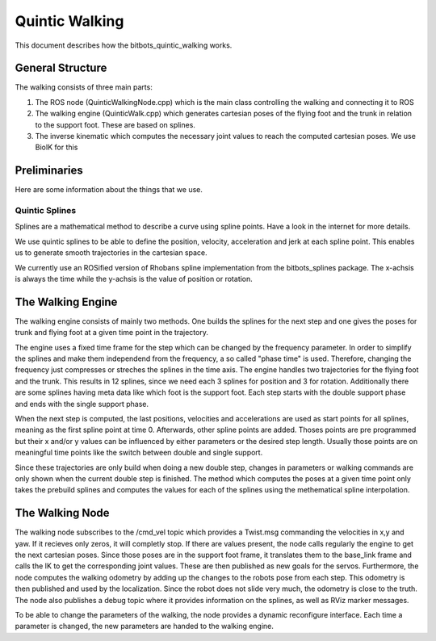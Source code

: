 .. _walking:

===============
Quintic Walking
===============

This document describes how the bitbots_quintic_walking works.


General Structure
=================

The walking consists of three main parts:

1. The ROS node (QuinticWalkingNode.cpp) which is the main class controlling the walking and connecting it to ROS
2. The walking engine (QuinticWalk.cpp) which generates cartesian poses of the flying foot and the trunk in relation to the support foot. These are based on splines.
3. The inverse kinematic which computes the necessary joint values to reach the computed cartesian poses. We use BioIK for this

.. image:: walking/QuinticWalk_structure.pdf


Preliminaries
=============

Here are some information about the things that we use.

Quintic Splines
---------------

Splines are a mathematical method to describe a curve using spline points. Have a look in the internet for more details.

We use quintic splines to be able to define the position, velocity, acceleration and jerk at each spline point. This enables us to generate smooth trajectories in the cartesian space.

We currently use an ROSified version of Rhobans spline implementation from the bitbots_splines package. The x-achsis is always the time while the y-achsis is the value of position or rotation.




The Walking Engine
==================

The walking engine consists of mainly two methods. One builds the splines for the next step and one gives the poses for trunk and flying foot at a given time point in the trajectory.

The engine uses a fixed time frame for the step which can be changed by the frequency parameter. In order to simplify the splines and make them independend from the frequency, a so called "phase time" is used. Therefore, changing the frequency just compresses or streches the splines in the time axis.
The engine handles two trajectories for the flying foot and the trunk. This results in 12 splines, since we need each 3 splines for position and 3 for rotation. Additionally there are some splines having meta data like which foot is the support foot. Each step starts with the double support phase and ends with the single support phase.

When the next step is computed, the last positions, velocities and accelerations are used as start points for all splines, meaning as the first spline point at time 0. Afterwards, other spline points are added. Thoses points are pre programmed but their x and/or y values can be influenced by either parameters or the desired step length. Usually those points are on meaningful time points like the switch between double and single support.

Since these trajectories are only build when doing a new double step, changes in parameters or walking commands are only shown when the current double step is finished.
The method which computes the poses at a given time point only takes the prebuild splines and computes the values for each of the splines using the methematical spline interpolation.

.. image:: walking/engine_step.pdf
.. image:: walking/engine_params.pdf


The Walking Node
================

The walking node subscribes to the /cmd_vel topic which provides a Twist.msg commanding the velocities in x,y and yaw. If it recieves only zeros, it will completly stop. If there are values present, the node calls regularly the engine to get the next cartesian poses. Since those poses are in the support foot frame, it translates them to the base_link frame and calls the IK to get the corresponding joint values. These are then published as new goals for the servos.
Furthermore, the node computes the walking odometry by adding up the changes to the robots pose from each step. This odometry is then published and used by the localization. Since the robot does not slide very much, the odometry is close to the truth. 
The node also publishes a debug topic where it provides information on the splines, as well as RViz marker messages.

To be able to change the parameters of the walking, the node provides a dynamic reconfigure interface. Each time a parameter is changed, the new parameters are handed to the walking engine.
